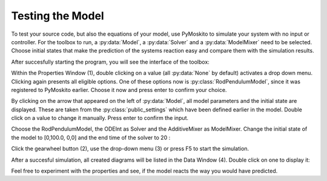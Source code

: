 
Testing the Model 
--------------------------------------------
To test your source code, but also the equations of your model,
use PyMoskito to simulate your system with no input or controller.
For the toolbox to run, 
a :py:data:`Model`, a :py:data:`Solver` and a :py:data:`ModelMixer`
need to be selected.
Choose initial states that make the prediction of the systems
reaction easy and compare them with the simulation results.

After succesfully starting the program, 
you will see the interface of the toolbox:

.. image:: ../pictures/ModelTest1.jpg

Within the Properties Window (1), double clicking on a value (all :py:data:`None` by default)
activates a drop down menu.
Clicking again presents all eligible options.
One of these options now is :py:class:`RodPendulumModel`,
since it was registered to PyMoskito earlier.
Choose it now and press enter to confirm your choice.

By clicking on the arrow that appeared on the left of :py:data:`Model`,
all model parameters and the initial state are displayed. 
These are taken from the :py:class:`public_settings` which have been defined earlier in the model.
Double click on a value to change it manually.
Press enter to confirm the input.

Choose the RodPendulumModel, the ODEInt as Solver and the AdditiveMixer as ModelMixer. 
Change the initial state of the model to [0,100.0, 0,0]
and the end time of the solver to 20
:

.. image:: ../pictures/ModelTest2.jpg

Click the gearwheel button (2), use the drop-down menu (3) or press F5 to start the simulation.  

After a succesful simulation, all created diagrams will be listed in the Data Window (4).
Double click on one to display it:

.. image:: ../pictures/ModelTest3.jpg

Feel free to experiment with the properties and see, 
if the model reacts the way you would have predicted.

